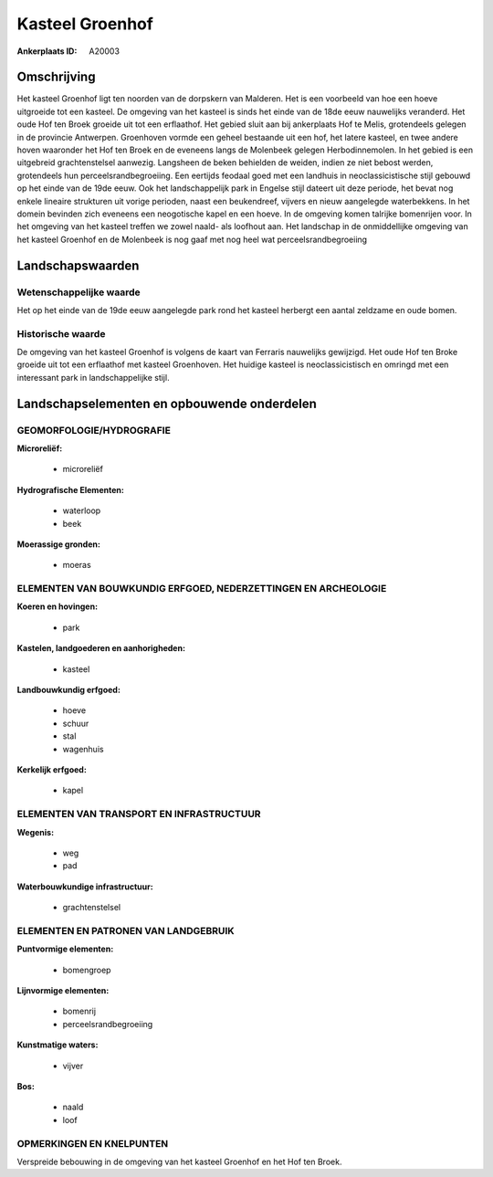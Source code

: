 Kasteel Groenhof
================

:Ankerplaats ID: A20003




Omschrijving
------------

Het kasteel Groenhof ligt ten noorden van de dorpskern van Malderen.
Het is een voorbeeld van hoe een hoeve uitgroeide tot een kasteel. De
omgeving van het kasteel is sinds het einde van de 18de eeuw nauwelijks
veranderd. Het oude Hof ten Broek groeide uit tot een erflaathof. Het
gebied sluit aan bij ankerplaats Hof te Melis, grotendeels gelegen in de
provincie Antwerpen. Groenhoven vormde een geheel bestaande uit een hof,
het latere kasteel, en twee andere hoven waaronder het Hof ten Broek en
de eveneens langs de Molenbeek gelegen Herbodinnemolen. In het gebied is
een uitgebreid grachtenstelsel aanwezig. Langsheen de beken behielden de
weiden, indien ze niet bebost werden, grotendeels hun
perceelsrandbegroeiing. Een eertijds feodaal goed met een landhuis in
neoclassicistische stijl gebouwd op het einde van de 19de eeuw. Ook het
landschappelijk park in Engelse stijl dateert uit deze periode, het
bevat nog enkele lineaire strukturen uit vorige perioden, naast een
beukendreef, vijvers en nieuw aangelegde waterbekkens. In het domein
bevinden zich eveneens een neogotische kapel en een hoeve. In de
omgeving komen talrijke bomenrijen voor. In het omgeving van het kasteel
treffen we zowel naald- als loofhout aan. Het landschap in de
onmiddellijke omgeving van het kasteel Groenhof en de Molenbeek is nog
gaaf met nog heel wat perceelsrandbegroeiing



Landschapswaarden
-----------------


Wetenschappelijke waarde
~~~~~~~~~~~~~~~~~~~~~~~~

Het op het einde van de 19de eeuw aangelegde park rond het kasteel
herbergt een aantal zeldzame en oude bomen.

Historische waarde
~~~~~~~~~~~~~~~~~~


De omgeving van het kasteel Groenhof is volgens de kaart van Ferraris
nauwelijks gewijzigd. Het oude Hof ten Broke groeide uit tot een
erflaathof met kasteel Groenhoven. Het huidige kasteel is
neoclassicistisch en omringd met een interessant park in
landschappelijke stijl.



Landschapselementen en opbouwende onderdelen
--------------------------------------------



GEOMORFOLOGIE/HYDROGRAFIE
~~~~~~~~~~~~~~~~~~~~~~~~

**Microreliëf:**

 * microreliëf


**Hydrografische Elementen:**

 * waterloop
 * beek


**Moerassige gronden:**

 * moeras



ELEMENTEN VAN BOUWKUNDIG ERFGOED, NEDERZETTINGEN EN ARCHEOLOGIE
~~~~~~~~~~~~~~~~~~~~~~~~~~~~~~~~~~~~~~~~~~~~~~~~~~~~~~~~~~~~~~~

**Koeren en hovingen:**

 * park


**Kastelen, landgoederen en aanhorigheden:**

 * kasteel


**Landbouwkundig erfgoed:**

 * hoeve
 * schuur
 * stal
 * wagenhuis


**Kerkelijk erfgoed:**

 * kapel



ELEMENTEN VAN TRANSPORT EN INFRASTRUCTUUR
~~~~~~~~~~~~~~~~~~~~~~~~~~~~~~~~~~~~~~~~~

**Wegenis:**

 * weg
 * pad


**Waterbouwkundige infrastructuur:**

 * grachtenstelsel



ELEMENTEN EN PATRONEN VAN LANDGEBRUIK
~~~~~~~~~~~~~~~~~~~~~~~~~~~~~~~~~~~~~

**Puntvormige elementen:**

 * bomengroep


**Lijnvormige elementen:**

 * bomenrij
 * perceelsrandbegroeiing

**Kunstmatige waters:**

 * vijver


**Bos:**

 * naald
 * loof



OPMERKINGEN EN KNELPUNTEN
~~~~~~~~~~~~~~~~~~~~~~~~

Verspreide bebouwing in de omgeving van het kasteel Groenhof en het Hof
ten Broek.
